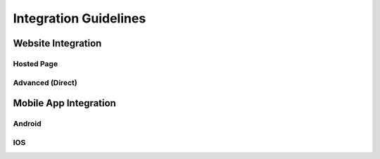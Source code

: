 ######################
Integration Guidelines
######################


Website Integration
===================

.. todo::

    Describe difference between hosted page and direct integration



Hosted Page
-----------

.. todo::

    Describe hosted page integration


Advanced (Direct)
-----------------

.. todo::

    Describe direct integration


Mobile App Integration
======================

.. todo::

    Brief overview on how app integrations work


Android
-------

.. todo::

    Instructions on how to get the Android SDK and how to integrate.


IOS
---

.. todo::

    Instructions on how to get the IOS SDK and how to integrate.

